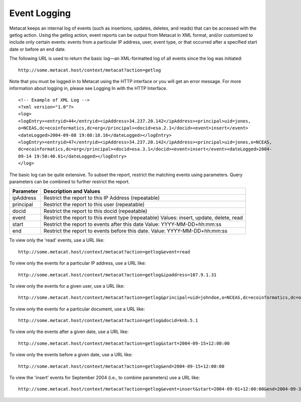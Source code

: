 Event Logging
=============

Metacat keeps an internal log of events (such as insertions, updates, deletes, 
and reads) that can be accessed with the getlog action. Using the getlog action, 
event reports can be output from Metacat in XML format, and/or customized to 
include only certain events: events from a particular IP address, user, event 
type, or that occurred after a specified start date or before an end date. 

The following URL is used to return the basic log—an XML-formatted log of all 
events since the log was initiated::

  http://some.metacat.host/context/metacat?action=getlog 

Note that you must be logged in to Metacat using the HTTP interface or you 
will get an error message. For more information about logging in, please see 
Logging In with the HTTP Interface.

::

  <!-- Example of XML Log -->
  <?xml version="1.0"?>
  <log>
  <logEntry><entryid>44</entryid><ipAddress>34.237.20.142</ipAddress><principal>uid=jones,
  o=NCEAS,dc=ecoinformatics,dc=org</principal><docid>esa.2.1</docid><event>insert</event>
  <dateLogged>2004-09-08 19:08:18.16</dateLogged></logEntry>
  <logEntry><entryid>47</entryid><ipAddress>34.237.20.142</ipAddress><principal>uid=jones,o=NCEAS,
  dc=ecoinformatics,dc=org</principal><docid>esa.3.1</docid><event>insert</event><dateLogged>2004-
  09-14 19:50:40.61</dateLogged></logEntry>
  </log>

The basic log can be quite extensive. To subset the report, restrict the 
matching events using parameters. Query parameters can be combined to further 
restrict the report.

+-----------+-----------------------------------------------------+
| Parameter | Description and Values                              |
+===========+=====================================================+
| ipAddress | Restrict the report to this IP Address (repeatable) |
+-----------+-----------------------------------------------------+
| principal | Restrict the report to this user (repeatable)       |
+-----------+-----------------------------------------------------+
| docid     | Restrict the report to this docid (repeatable)      |
+-----------+-----------------------------------------------------+
| event     | Restrict the report to this event type (repeatable) |
|           | Values: insert, update, delete, read                |
+-----------+-----------------------------------------------------+
| start     | Restrict the report to events after this date       |
|           | Value: YYYY-MM-DD+hh:mm:ss                          |
+-----------+-----------------------------------------------------+
| end       | Restrict the report to events before this date.     |
|           | Value: YYYY-MM-DD+hh:mm:ss                          |
+-----------+-----------------------------------------------------+

To view only the 'read' events, use a URL like::

  http://some.metacat.host/context/metacat?action=getlog&event=read


To view only the events for a particular IP address, use a URL like::

  http://some.metacat.host/context/metacat?action=getlog&ipaddress=107.9.1.31


To view only the events for a given user, use a URL like::

  http://some.metacat.host/context/metacat?action=getlog&principal=uid=johndoe,o=NCEAS,dc=ecoinformatics,dc=org 


To view only the events for a particular document, use a URL like::

  http://some.metacat.host/context/metacat?action=getlog&docid=knb.5.1 


To view only the events after a given date, use a URL like::

  http://some.metacat.host/context/metacat?action=getlog&start=2004-09-15+12:00:00


To view only the events before a given date, use a URL like::

  http://some.metacat.host/context/metacat?action=getlog&end=2004-09-15+12:00:00


To view the 'insert' events for September 2004 (i.e., to combine parameters) use a URL like::

  http://some.metacat.host/context/metacat?action=getlog&event=insert&start=2004-09-01+12:00:00&end=2004-09-30+23:59:59 

